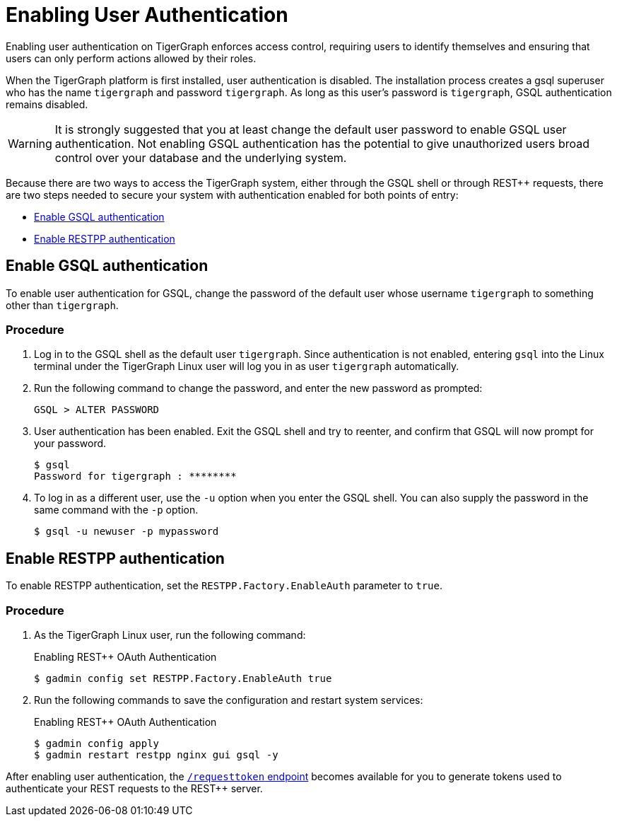 = Enabling User Authentication
:pp: {plus}{plus}

Enabling user authentication on TigerGraph enforces access control, requiring users to identify themselves and ensuring that users can only perform actions allowed by their roles.

When the TigerGraph platform is first installed, user authentication is disabled. The installation process creates a gsql superuser who has the name `tigergraph` and password `tigergraph`.
As long as this user's password is `tigergraph`, GSQL authentication remains disabled.

WARNING: It is strongly suggested that you at least change the default user password to enable GSQL user authentication.
Not enabling GSQL authentication has the potential to give unauthorized users broad control over your database and the underlying system.

Because there are two ways to access the TigerGraph system, either through the GSQL shell or through REST{pp} requests, there are two steps needed to secure your system with authentication enabled for both points of entry:

* <<Enable GSQL authentication>>
* <<Enable RESTPP authentication>>

[#_enable_gsql_authentication]
== Enable GSQL authentication

To enable user authentication for GSQL, change the password of the default user whose username `tigergraph` to something other than `tigergraph`.

=== Procedure

. Log in to the GSQL shell as the default user `tigergraph`.
Since authentication is not enabled, entering `gsql` into the Linux terminal under the TigerGraph Linux user will log you in as user `tigergraph` automatically.
. Run the following command to change the password, and enter the new password as prompted:
+
[source,gsql]
----
GSQL > ALTER PASSWORD
----

. User authentication has been enabled.
Exit the GSQL shell and try to reenter, and confirm that GSQL will now prompt for your password.
+
[source,console]
----
$ gsql
Password for tigergraph : ********
----

. To log in as a different user, use the `-u` option when you enter the GSQL shell.
You can also supply the password in the same command with the `-p` option.
+
[source,console]
----
$ gsql -u newuser -p mypassword
----

[#_enable_restpp_authentication]
== Enable RESTPP authentication

To enable RESTPP authentication, set the `RESTPP.Factory.EnableAuth` parameter to `true`.

=== Procedure

. As the TigerGraph Linux user, run the following command:
+
.Enabling REST{pp} OAuth Authentication
+
[source,bash]
----
$ gadmin config set RESTPP.Factory.EnableAuth true
----
+


. Run the following commands to save the configuration and restart system services:
+
.Enabling REST{pp} OAuth Authentication
+
[source,bash]
----
$ gadmin config apply
$ gadmin restart restpp nginx gui gsql -y
----

After enabling user authentication, the xref:tigergraph-server:API:built-in-endpoints.adoc#_request_a_token[`/requesttoken` endpoint] becomes available for you to generate tokens used to authenticate your REST requests to the REST++ server.

